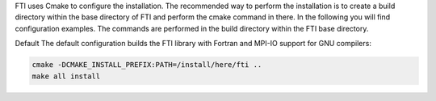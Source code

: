 .. Fault Tolerance Library documentation Compilation file


.. Compilation
.. ===================================================

FTI uses Cmake to configure the installation. The recommended way to perform the installation is to create a build directory within the base directory of FTI and perform the cmake command in there. In the following you will find configuration examples. The commands are performed in the build directory within the FTI base directory.

Default The default configuration builds the FTI library with Fortran and MPI-IO support for GNU compilers:

.. code-block:: cmake

   cmake -DCMAKE_INSTALL_PREFIX:PATH=/install/here/fti ..
   make all install